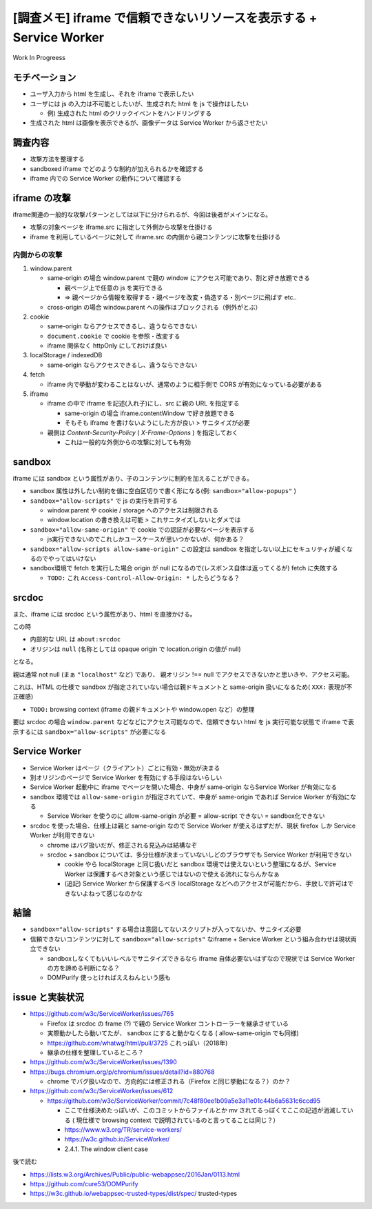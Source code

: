 ======================================================================
[調査メモ] iframe で信頼できないリソースを表示する + Service Worker
======================================================================

Work In Progreess


モチベーション
==================

* ユーザ入力から html を生成し、それを iframe で表示したい
* ユーザには js の入力は不可能としたいが、生成された html を js で操作はしたい

  * 例) 生成された html のクリックイベントをハンドリングする

* 生成された html は画像を表示できるが、画像データは Service Worker から返させたい

調査内容
=========

* 攻撃方法を整理する
* sandboxed iframe でどのような制約が加えられるかを確認する
* iframe 内での Service Worker の動作について確認する

iframe の攻撃
==============

iframe関連の一般的な攻撃パターンとしては以下に分けられるが、今回は後者がメインになる。

* 攻撃の対象ページを iframe.src に指定して外側から攻撃を仕掛ける
* iframe を利用しているページに対して iframe.src の内側から親コンテンツに攻撃を仕掛ける

内側からの攻撃
----------------

1. window.parent

   * same-origin の場合 window.parent で親の window にアクセス可能であり、割と好き放題できる

     * 親ページ上で任意の js を実行できる
     * => 親ページから情報を取得する・親ページを改変・偽造する・別ページに飛ばす etc..

   * cross-origin の場合 window.parent への操作はブロックされる（例外がとぶ）

2. cookie

   * same-origin ならアクセスできるし、違うならできない
   * ``document.cookie`` で cookie を参照・改変する
   * iframe 関係なく httpOnly にしておけば良い

3. localStorage / indexedDB

   * same-origin ならアクセスできるし、違うならできない

4. fetch

   * iframe 内で挙動が変わることはないが、通常のように相手側で CORS が有効になっている必要がある

5. iframe

   * iframe の中で iframe を記述(入れ子)にし、src に親の URL を指定する

     * same-origin の場合 iframe.contentWindow で好き放題できる
     * そもそも iframe を書けないようにした方が良い > サニタイズが必要

   * 親側は `Content-Security-Policy` ( `X-Frame-Options` ) を指定しておく

     * これは一般的な外側からの攻撃に対しても有効

sandbox
=========

iframe には sandbox という属性があり、子のコンテンツに制約を加えることができる。

* sandbox 属性は外したい制約を値に空白区切りで書く形になる(例: ``sandbox="allow-popups"`` )
* ``sandbox="allow-scripts"`` で js の実行を許可する

  * window.parent や cookie / storage へのアクセスは制限される
  * window.location の書き換えは可能 > これサニタイズしないとダメでは

* ``sandbox="allow-same-origin"`` で cookie での認証が必要なページを表示する

  * js実行できないのでこれしかユースケースが思いつかないが、何かある？

* ``sandbox="allow-scripts allow-same-origin"`` この設定は sandbox を指定しない以上にセキュリティが緩くなるのでやってはいけない

* sandbox環境で fetch を実行した場合 origin が null になるので(レスポンス自体は返ってくるが) fetch に失敗する

  * ``TODO:`` これ ``Access-Control-Allow-Origin: *`` したらどうなる？

srcdoc
=========

また、iframe には srcdoc という属性があり、html を直接かける。

この時

* 内部的な URL は ``about:srcdoc``
* オリジンは ``null`` (名称としては opaque origin で location.origin の値が null)

となる。

親は通常 not null (まぁ ``"localhost"`` など) であり、 親オリジン !== null でアクセスできないかと思いきや、アクセス可能。

これは、HTML の仕様で sandbox が指定されていない場合は親ドキュメントと same-origin 扱いになるため( ``XXX:`` 表現が不正確感)

* ``TODO:`` browsing context (iframe の親ドキュメントや window.open など）の整理

要は srcdoc の場合 ``window.parent`` などなどにアクセス可能なので、信頼できない html を js 実行可能な状態で iframe で表示するには ``sandbox="allow-scripts"`` が必要になる

Service Worker
=================

* Service Worker はページ（クライアント）ごとに有効・無効が決まる
* 別オリジンのページで Service Worker を有効にする手段はないらしい
* Service Worker 起動中に iframe でページを開いた場合、中身が same-origin ならService Worker が有効になる
* sandbox 環境では ``allow-same-origin`` が指定されていて、中身が same-origin であれば Service Worker が有効になる

  * Service Worker を使うのに allow-same-origin が必要 = allow-script できない = sandbox化できない

* srcdoc を使った場合、仕様上は親と same-origin なので Service Worker が使えるはずだが、現状 firefox しか Service Worker が利用できない

  * chrome はバグ扱いだが、修正される見込みは結構なぞ
  * srcdoc + sandbox については、多分仕様が決まっていないしどのブラウザでも Service Worker が利用できない

    * cookie やら localStorage と同じ扱いだと sandbox 環境では使えないという整理になるが、Service Worker は保護するべき対象という感じではないので使える流れにならんかなぁ
    * (追記) Service Worker から保護するべき localStorage などへのアクセスが可能だから、手放しで許可はできないよねって感じなのかな

結論
=======

* ``sandbox="allow-scripts"`` する場合は意図してないスクリプトが入ってないか、サニタイズ必要
* 信頼できないコンテンツに対して ``sandbox="allow-scripts"`` なiframe + Service Worker という組み合わせは現状両立できない

  * sandboxしなくてもいいレベルでサニタイズできるなら iframe 自体必要ないはずなので現状では Service Worker の方を諦める判断になる？
  * DOMPurify 使っとければええねんという感も

issue と実装状況
==================

* https://github.com/w3c/ServiceWorker/issues/765

  * Firefox は srcdoc の frame (?) で親の Service Worker コントローラーを継承させている
  * 実際動かしたら動いてたが、 sandbox にすると動かなくなる ( allow-same-origin でも同様)
  * https://github.com/whatwg/html/pull/3725 これっぽい（2018年)
  * 継承の仕様を整理しているところ？

* https://github.com/w3c/ServiceWorker/issues/1390

* https://bugs.chromium.org/p/chromium/issues/detail?id=880768

  * chrome でバグ扱いなので、方向的には修正される（Firefox と同じ挙動になる？）のか？

* https://github.com/w3c/ServiceWorker/issues/612

  * https://github.com/w3c/ServiceWorker/commit/7c48f80ee1b09a5e3a11e01c44b6a5631c6ccd95

    * ここで仕様決めたっぽいが、このコミットからファイルとか mv されてるっぽくてここの記述が消滅している ( 現仕様で browsing context で説明されているのと言ってることは同じ？）

    * https://www.w3.org/TR/service-workers/
    * https://w3c.github.io/ServiceWorker/
    * 2.4.1. The window client case

後で読む

* https://lists.w3.org/Archives/Public/public-webappsec/2016Jan/0113.html
* https://github.com/cure53/DOMPurify
* https://w3c.github.io/webappsec-trusted-types/dist/spec/ trusted-types
